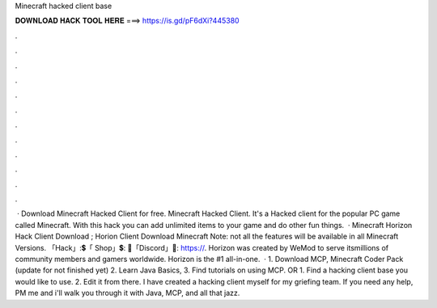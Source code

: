 Minecraft hacked client base

𝐃𝐎𝐖𝐍𝐋𝐎𝐀𝐃 𝐇𝐀𝐂𝐊 𝐓𝐎𝐎𝐋 𝐇𝐄𝐑𝐄 ===> https://is.gd/pF6dXi?445380

.

.

.

.

.

.

.

.

.

.

.

.

 · Download Minecraft Hacked Client for free. Minecraft Hacked Client. It's a Hacked client for the popular PC game called Minecraft. With this hack you can add unlimited items to your game and do other fun things.  · Minecraft Horizon Hack Client Download ; Horion Client Download Minecraft Note: not all the features will be available in all Minecraft Versions. 「Hack」:💲「 Shop」💲: 🎤「Discord」🎤: https://. Horizon was created by WeMod to serve itsmillions of community members and gamers worldwide. Horizon is the #1 all-in-one.  · 1. Download MCP, Minecraft Coder Pack (update for not finished yet) 2. Learn Java Basics, 3. Find tutorials on using MCP. OR 1. Find a hacking client base you would like to use. 2. Edit it from there. I have created a hacking client myself for my griefing team. If you need any help, PM me and i'll walk you through it with Java, MCP, and all that jazz.